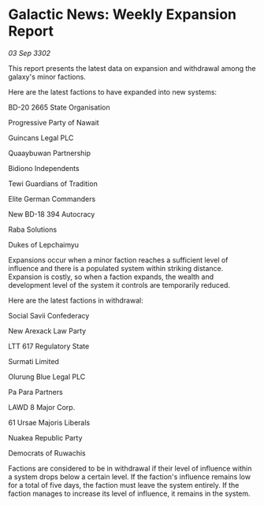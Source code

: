 * Galactic News: Weekly Expansion Report

/03 Sep 3302/

This report presents the latest data on expansion and withdrawal among the galaxy's minor factions. 

Here are the latest factions to have expanded into new systems: 

BD-20 2665 State Organisation 

Progressive Party of Nawait 

Guincans Legal PLC 

Quaaybuwan Partnership 

Bidiono Independents 

Tewi Guardians of Tradition 

Elite German Commanders 

New BD-18 394 Autocracy 

Raba Solutions 

Dukes of Lepchaimyu 

Expansions occur when a minor faction reaches a sufficient level of influence and there is a populated system within striking distance. Expansion is costly, so when a faction expands, the wealth and development level of the system it controls are temporarily reduced. 

Here are the latest factions in withdrawal: 

Social Savii Confederacy	 

New Arexack Law Party 

LTT 617 Regulatory State 

Surmati Limited 

Olurung Blue Legal PLC 

Pa Para Partners 

LAWD 8 Major Corp. 

61 Ursae Majoris Liberals 

Nuakea Republic Party 

Democrats of Ruwachis 

Factions are considered to be in withdrawal if their level of influence within a system drops below a certain level. If the faction's influence remains low for a total of five days, the faction must leave the system entirely. If the faction manages to increase its level of influence, it remains in the system.
